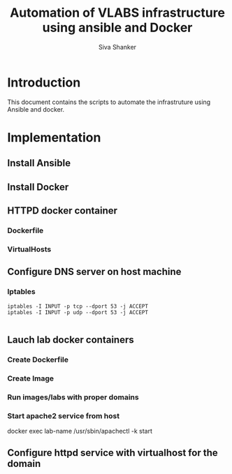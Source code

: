 #+Title: Automation of VLABS infrastructure using ansible and Docker
#+Author: Siva Shanker

* Introduction
  This document contains the scripts to automate the infrastruture
  using Ansible and docker.
* Implementation
** Install Ansible
** Install Docker
** HTTPD docker container
*** Dockerfile
*** VirtualHosts
** Configure DNS server on host machine
*** Iptables 
    #+BEGIN_SRC 
    iptables -I INPUT -p tcp --dport 53 -j ACCEPT
    iptables -I INPUT -p udp --dport 53 -j ACCEPT
    
    #+END_SRC
** Lauch lab docker containers
*** Create Dockerfile
*** Create Image
*** Run images/labs with proper domains
*** Start apache2 service from host
    docker exec lab-name /usr/sbin/apachectl -k start
** Configure httpd service with virtualhost for the domain


